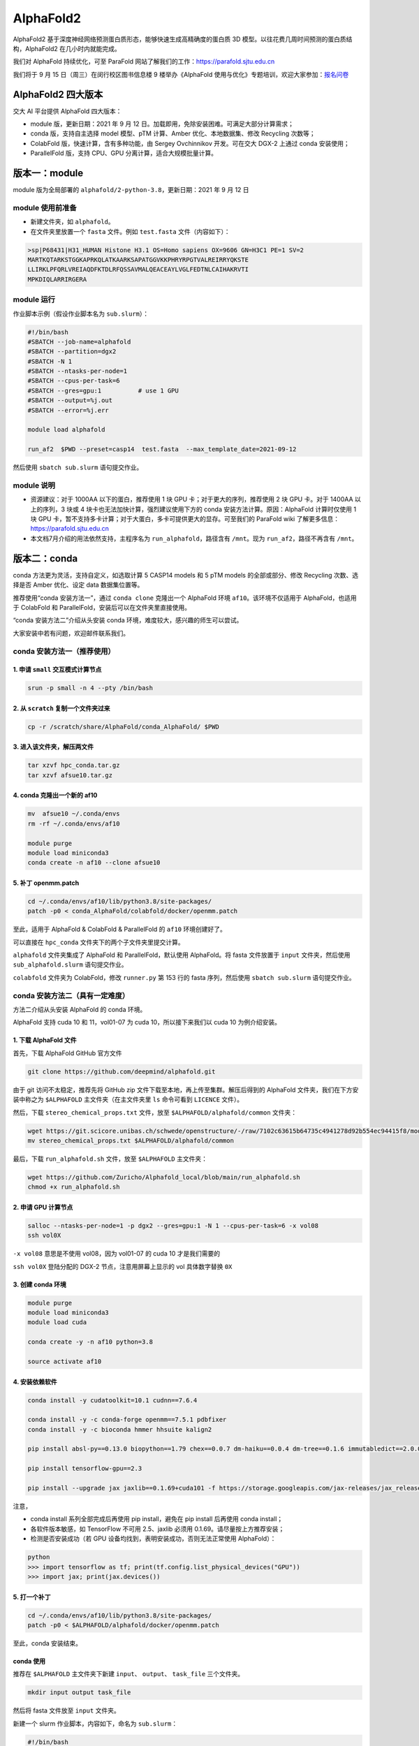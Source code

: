 AlphaFold2
=============

AlphaFold2 基于深度神经网络预测蛋白质形态，能够快速生成高精确度的蛋白质 3D 模型。以往花费几周时间预测的蛋白质结构，AlphaFold2 在几小时内就能完成。

我们对 AlphaFold 持续优化，可至 ParaFold 网站了解我们的工作：`https://parafold.sjtu.edu.cn <https://parafold.sjtu.edu.cn/>`__

我们将于 9 月 15 日（周三）在闵行校区图书信息楼 9 楼举办《AlphaFold 使用与优化》专题培训，欢迎大家参加：`报名问卷 <https://wj.sjtu.edu.cn/q/KCZDA5VQ>`__ 

AlphaFold2 四大版本
----------------------------------------

交大 AI 平台提供 AlphaFold 四大版本：

* module 版，更新日期：2021 年 9 月 12 日。加载即用，免除安装困难。可满足大部分计算需求；

* conda 版，支持自主选择 model 模型、pTM 计算、Amber 优化、本地数据集、修改 Recycling 次数等；

* ColabFold 版，快速计算，含有多种功能，由 Sergey Ovchinnikov 开发。可在交大 DGX-2 上通过 conda 安装使用；

* ParallelFold 版，支持 CPU、GPU 分离计算，适合大规模批量计算。
  

版本一：module
----------------------------------------

module 版为全局部署的 ``alphafold/2-python-3.8``，更新日期：2021 年 9 月 12 日

module 使用前准备
~~~~~~~~~~~~~~~~~~~~~~~~

* 新建文件夹，如 ``alphafold``。

* 在文件夹里放置一个 ``fasta`` 文件。例如 ``test.fasta`` 文件（内容如下）：

.. code:: bash

    >sp|P68431|H31_HUMAN Histone H3.1 OS=Homo sapiens OX=9606 GN=H3C1 PE=1 SV=2
    MARTKQTARKSTGGKAPRKQLATKAARKSAPATGGVKKPHRYRPGTVALREIRRYQKSTE
    LLIRKLPFQRLVREIAQDFKTDLRFQSSAVMALQEACEAYLVGLFEDTNLCAIHAKRVTI
    MPKDIQLARRIRGERA

module 运行
~~~~~~~~~~~~~~~~~~~~~~~~

作业脚本示例（假设作业脚本名为 ``sub.slurm``）：

.. code:: bash

    #!/bin/bash
    #SBATCH --job-name=alphafold
    #SBATCH --partition=dgx2
    #SBATCH -N 1
    #SBATCH --ntasks-per-node=1
    #SBATCH --cpus-per-task=6
    #SBATCH --gres=gpu:1          # use 1 GPU
    #SBATCH --output=%j.out
    #SBATCH --error=%j.err

    module load alphafold

    run_af2  $PWD --preset=casp14  test.fasta  --max_template_date=2021-09-12

然后使用 ``sbatch sub.slurm`` 语句提交作业。  

module 说明
~~~~~~~~~~~~~~~~~~~~~~~~

* 资源建议：对于 1000AA 以下的蛋白，推荐使用 1 块 GPU 卡；对于更大的序列，推荐使用 2 块 GPU 卡。对于 1400AA 以上的序列，3 块或 4 块卡也无法加快计算，强烈建议使用下方的 conda 安装方法计算。原因：AlphaFold 计算时仅使用 1 块 GPU 卡，暂不支持多卡计算；对于大蛋白，多卡可提供更大的显存。可至我们的 ParaFold wiki 了解更多信息： `https://parafold.sjtu.edu.cn <https://parafold.sjtu.edu.cn/>`__

* 本文档7月介绍的用法依然支持，主程序名为 ``run_alphafold``，路径含有 ``/mnt``。现为 ``run_af2``，路径不再含有 ``/mnt``。

版本二：conda
----------------------------------------

conda 方法更为灵活，支持自定义，如选取计算 5 CASP14 models 和 5 pTM models 的全部或部分、修改 Recycling 次数、选择是否 Amber 优化、设定 data 数据集位置等。

推荐使用“conda 安装方法一”，通过 ``conda clone`` 克隆出一个 AlphaFold 环境 ``af10``。该环境不仅适用于 AlphaFold，也适用于 ColabFold 和 ParallelFold，安装后可以在文件夹里直接使用。

“conda 安装方法二”介绍从头安装 conda 环境，难度较大，感兴趣的师生可以尝试。

大家安装中若有问题，欢迎邮件联系我们。

conda 安装方法一（推荐使用）
~~~~~~~~~~~~~~~~~~~~~~~~~~~~~~~~~~~

1. 申请 ``small`` 交互模式计算节点 
^^^^^^^^^^^^^^^^^^^^^^^^^^^^^^^^^^^^^^^^^^^^^^^^^^^

.. code:: bash

    srun -p small -n 4 --pty /bin/bash

2. 从 ``scratch`` 复制一个文件夹过来
^^^^^^^^^^^^^^^^^^^^^^^^^^^^^^^^^^^^^^^^^^^^^^^^^^^

.. code:: bash

    cp -r /scratch/share/AlphaFold/conda_AlphaFold/ $PWD

3. 进入该文件夹，解压两文件
^^^^^^^^^^^^^^^^^^^^^^^^^^^^^^^^^^^^^^^^^^^^^^^^^^^

.. code:: bash

    tar xzvf hpc_conda.tar.gz
    tar xzvf afsue10.tar.gz

4. conda 克隆出一个新的 af10
^^^^^^^^^^^^^^^^^^^^^^^^^^^^^^^^^^^^^^^^^^^^^^^^^^^

.. code:: bash

    mv  afsue10 ~/.conda/envs
    rm -rf ~/.conda/envs/af10

    module purge
    module load miniconda3
    conda create -n af10 --clone afsue10

5. 补丁 openmm.patch
^^^^^^^^^^^^^^^^^^^^^^^^

.. code:: bash

    cd ~/.conda/envs/af10/lib/python3.8/site-packages/
    patch -p0 < conda_AlphaFold/colabfold/docker/openmm.patch

至此，适用于 AlphaFold & ColabFold & ParallelFold 的 ``af10`` 环境创建好了。

可以直接在 ``hpc_conda`` 文件夹下的两个子文件夹里提交计算。

``alphafold`` 文件夹集成了 AlphaFold 和 ParallelFold，默认使用 AlphaFold。将 fasta 文件放置于 ``input`` 文件夹，然后使用 ``sub_alphafold.slurm`` 语句提交作业。 

``colabfold`` 文件夹为 ColabFold，修改 ``runner.py`` 第 153 行的 fasta 序列，然后使用 ``sbatch sub.slurm`` 语句提交作业。

conda 安装方法二（具有一定难度）
~~~~~~~~~~~~~~~~~~~~~~~~~~~~~~~~~~~~~~~~~

方法二介绍从头安装 AlphaFold 的 conda 环境。

AlphaFold 支持 cuda 10 和 11，vol01-07 为 cuda 10，所以接下来我们以 cuda 10 为例介绍安装。

1. 下载 AlphaFold 文件
^^^^^^^^^^^^^^^^^^^^^^^^^^^^^^^^^

首先，下载 AlphaFold GitHub 官方文件

.. code:: bash

    git clone https://github.com/deepmind/alphafold.git

由于 git 访问不太稳定，推荐先将 GitHub zip 文件下载至本地，再上传至集群。解压后得到的 AlphaFold 文件夹，我们在下方安装中称之为 ``$ALPHAFOLD`` 主文件夹（在主文件夹里 ``ls`` 命令可看到 ``LICENCE`` 文件）。

然后，下载 ``stereo_chemical_props.txt`` 文件，放至 ``$ALPHAFOLD/alphafold/common`` 文件夹：

.. code:: bash

    wget https://git.scicore.unibas.ch/schwede/openstructure/-/raw/7102c63615b64735c4941278d92b554ec94415f8/modules/mol/alg/src/stereo_chemical_props.txt
    mv stereo_chemical_props.txt $ALPHAFOLD/alphafold/common

最后，下载 ``run_alphafold.sh`` 文件，放至 ``$ALPHAFOLD`` 主文件夹：

.. code:: bash

    wget https://github.com/Zuricho/Alphafold_local/blob/main/run_alphafold.sh
    chmod +x run_alphafold.sh

2. 申请 GPU 计算节点
^^^^^^^^^^^^^^^^^^^^^^^^

.. code:: bash

    salloc --ntasks-per-node=1 -p dgx2 --gres=gpu:1 -N 1 --cpus-per-task=6 -x vol08
    ssh vol0X

``-x vol08`` 意思是不使用 vol08，因为 vol01-07 的 cuda 10 才是我们需要的

``ssh vol0X`` 登陆分配的 DGX-2 节点，注意用屏幕上显示的 vol 具体数字替换 ``0X`` 

3. 创建 conda 环境
^^^^^^^^^^^^^^^^^^^^^^^^

.. code:: bash

    module purge
    module load miniconda3
    module load cuda

    conda create -y -n af10 python=3.8

    source activate af10

4. 安装依赖软件
^^^^^^^^^^^^^^^^^^^^^^^^

.. code:: bash

    conda install -y cudatoolkit=10.1 cudnn==7.6.4

    conda install -y -c conda-forge openmm==7.5.1 pdbfixer
    conda install -y -c bioconda hmmer hhsuite kalign2

    pip install absl-py==0.13.0 biopython==1.79 chex==0.0.7 dm-haiku==0.0.4 dm-tree==0.1.6 immutabledict==2.0.0 jax==0.2.14 ml-collections==0.1.0 numpy==1.19.5 scipy==1.7.0 tensorflow==2.3.0

    pip install tensorflow-gpu==2.3

    pip install --upgrade jax jaxlib==0.1.69+cuda101 -f https://storage.googleapis.com/jax-releases/jax_releases.html

注意，

* conda install 系列全部完成后再使用 pip install，避免在 pip install 后再使用 conda install；
  
* 各软件版本敏感，如 TensorFlow 不可用 2.5、jaxlib 必须用 0.1.69。请尽量按上方推荐安装；

* 检测是否安装成功（若 GPU 设备均找到，表明安装成功，否则无法正常使用 AlphaFold）：

.. code:: bash

    python
    >>> import tensorflow as tf; print(tf.config.list_physical_devices("GPU"))
    >>> import jax; print(jax.devices())

5. 打一个补丁
^^^^^^^^^^^^^^^^^^^^^^^^

.. code:: bash

    cd ~/.conda/envs/af10/lib/python3.8/site-packages/
    patch -p0 < $ALPHAFOLD/alphafold/docker/openmm.patch 

至此，conda 安装结束。

conda 使用
^^^^^^^^^^^^^^^^^^^^^^^^

推荐在 ``$ALPHAFOLD`` 主文件夹下新建 ``input``、 ``output``、 ``task_file`` 三个文件夹。

.. code:: bash

    mkdir input output task_file

然后将 fasta 文件放至 ``input`` 文件夹。

新建一个 slurm 作业脚本，内容如下，命名为 ``sub.slurm``：

.. code:: bash

    #!/bin/bash
    #SBATCH --job-name=alpha
    #SBATCH --partition=dgx2
    #SBATCH -x vol08
    #SBATCH -N 1
    #SBATCH --ntasks-per-node=1
    #SBATCH --cpus-per-task=6
    #SBATCH --gres=gpu:1
    #SBATCH --output=task_file/%j_%x.out
    #SBATCH --error=task_file/%j_%x.err

    module purge
    module load miniconda3
    source activate af10

    ./run_alphafold.sh -d /home/share/AlphaFold/data \
    -o output -m model_1,model_2 \
    -t 2021-09-12 \
    -f input/test.fasta

然后使用 ``sbatch sub.slurm`` 语句提交作业。



版本三：ColabFold
----------------------------------------

ColabFold 为 Sergey Ovchinnikov 等人开发的适用于 Google Colab 的 AlphaFold 版本，使用 MMseqs2 替代 Jackhmmer，且不使用模版。ColaFold 计算迅速，短序列五六分钟即可算完。

ColabFold 本地部署方法参考 Yoshitaka Moriwaki 的 `localcolabfold <https://github.com/YoshitakaMo/localcolabfold>`__

* 若按照上方“conda 安装方法一” 完成了安装，可直接在 colab 文件夹中使用 ColabFold，无需再往下浏览。

* 若按照上方“conda 安装方法二”自行从头安装的 conda，则需要按照下方操作，安装和使用 ColabFold：

ColabFold 安装步骤
~~~~~~~~~~~~~~~~~~~~~~~~

* ColabFold 使用与 AlphaFold 相同的 conda 环境，所以需要先按照上方 “版本二：conda” 的方法安装好 ``af10`` 环境；

* 在 ``af10`` 环境里再安装下方四个软件：

.. code:: bash

    pip install jupyter matplotlib py3Dmol tqdm

* 将所需的 ColabFold 文件夹从集群 ``scratch`` 复制到本地：

.. code:: bash

    cp -r /scratch/share/AlphaFold/colabfold $PWD

ColabFold 使用方法
~~~~~~~~~~~~~~~~~~~~~~~~

修改 ``runner.py`` 第 153 行的 fasta 序列，然后使用 ``sbatch sub.slurm`` 语句提交作业。

    
版本四：ParallelFold
----------------------------------------

ParallelFold 为我们开发的适用于大规模计算的集群版，支持 CPU 计算与 GPU 计算分离。

ParallelFold 可将原本全部运行于 GPU 的计算，分成 CPU 和 GPU 两阶段进行。对于成百上千个蛋白的大规模结构预测，先至 cpu 或 small 等 CPU 节点上批量完成前面的 MSA 多序列比对，再将各蛋白计算出来的 ``feature.pkl`` 文件，交由 GPU 节点计算。这样既能节省 GPU 资源，又能加快运算速度。

我们的网站：`https://parafold.sjtu.edu.cn <https://parafold.sjtu.edu.cn/>`__

GitHub：`https://github.com/Zuricho/ParallelFold <https://github.com/Zuricho/ParallelFold>`_

* 若按照上方“conda 安装方法一” 完成了安装，可直接在 alphafold 文件夹中使用 ParallelFold，无需再往下浏览。

* 若按照上方“conda 安装方法二”自行从头安装的 conda，则需要按照下方操作，安装和使用 ParallelFold：

ParallelFold 安装步骤
~~~~~~~~~~~~~~~~~~~~~~~~

* ParallelFold 使用与 AlphaFold 相同的 conda 环境，并依托于 AlphaFold 的主体文件夹。所以需要先按照上方“版本二：conda”的方法安装好 ``af10`` 环境，并复制“版本二：conda”方法安装好的整个 AlphaFold 文件夹，命名为 ``parallelfold``；

* 从 `ParallelFold GitHub <https://github.com/Zuricho/ParallelFold>`__ 下载四个文件放于 ``parallelfold`` 文件夹里：``run_alphafold.py``、 ``run_alphafold.sh``、 ``run_feature.py``、 ``run_feature.sh``，并更改两个 ``sh`` 文件的权限：

.. code:: bash

    chmod +x run_feature.sh
    chmod +x run_alphafold.sh

ParallelFold  使用方法
~~~~~~~~~~~~~~~~~~~~~~~~

* 若进行完整计算，与正常 AlphaFold 使用无异：

.. code:: bash

    ./run_alphafold.sh -d /home/share/AlphaFold/data -o output -m model_1,model_2,model_3,model_4,model_5 -f input/test.fasta -t 2021-07-27

* 若只计算 CPU 部分，可使用下方语句，在 cpu, small, dgx2 等任何节点上使用 CPU 计算至 ``feature.pkl`` 文件生成，然后程序自动退出。此方法适用于大规模计算：

.. code:: bash

    ./run_feature.sh -d /home/share/AlphaFold/data -o output -m model_1 -f input/test3.fasta -t 2021-07-27  
   
* ``run_alphafold.sh`` 会自动检测 ``feature.pkl`` 文件是否存在。若存在，就继续后面的 GPU 计算；若不存在，就从头开始算。所以，批量运用 ``run_feature.sh`` 在 CPU 算出 ``feature.pkl`` 文件之后，可再用 ``run_alphafold.sh`` 完成接下来的 GPU 计算。

.. code:: bash

    ./run_alphafold.sh -d /home/share/AlphaFold/data -o output -m model_1,model_2,model_3,model_4,model_5 -f input/test.fasta -t 2021-07-27 
   


欢迎邮件反馈使用情况，或提出宝贵建议。




参考资料
----------------

- AlphaFold GitHub: https://github.com/deepmind/alphafold
- AlphaFold Nature 论文: https://www.nature.com/articles/s41586-021-03819-2
- ParallelFold GitHub https://github.com/Zuricho/ParallelFold
- ColabFold GitHub: https://github.com/sokrypton/ColabFold
- ParaFold 网站：https://parafold.sjtu.edu.cn
- localcolabfold GitHub:https://github.com/YoshitakaMo/localcolabfold
